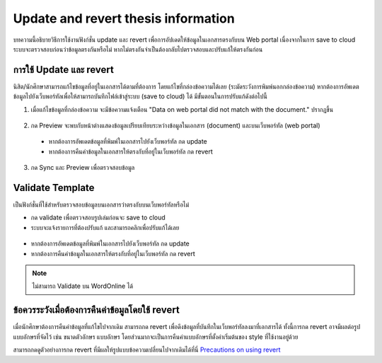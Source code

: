 Update and revert thesis information
====================================
บทความนี้อธิบายวิธีการใช้งานฟังก์ชั่น update และ revert เพื่อการอัปเดตให้ข้อมูลในเอกสารตรงกับบน Web portal เนื่องจากในการ save to cloud ระบบจะตรวจสอบก่อนว่าข้อมูลตรงกันหรือไม่ หากไม่ตรงกันจำเป็นต้องกลับไปตรวจสอบและปรับแก้ให้ตรงกันก่อน


การใช้ Update และ revert
-----------------

นิสิต/นักศึกษาสามารถแก้ไขข้อมูลที่อยู่ในเอกสารได้ตามที่ต้องการ โดยแก้ไขที่กล่องข้อความได้เลย (ระมัดระวังการพิมพ์นอกกล่องข้อความ) หากต้องการอัพเดตข้อมูลไปยังเว็บพอร์ทัลเพื่อให้สามารถบันทึกไฟล์เข้าสู่ระบบ (save to cloud) ได้ มีขั้นตอนในการปรับแก้ดังต่อไปนี้

1. เมื่อแก้ไขข้อมูลที่กล่องข้อความ จะมีข้อความแจ้งเตือน "Data on web portal did not match with the document." ปรากฏขึ้น


.. figure:: /images/update01.png
    :align: center

2. กด Preview จะพบกับหน้าต่างแสดงข้อมูลเปรียบเทียบระหว่างข้อมูลในเอกสาร (document) และบนเว็บพอร์ทัล (web portal)
 * หากต้องการอัพเดตข้อมูลที่พิมพ์ในเอกสารไปยังเว็บพอร์ทัล กด update 
 * หากต้องการคืนค่าข้อมูลในเอกสารให้ตรงกับที่อยู่ในเว็บพอร์ทัล กด revert
3. กด Sync และ Preview เพื่อตรวจสอบข้อมูล 

.. figure:: /images/validate02.png
    :align: center


Validate Template
-----------------
เป็นฟังก์ชั่นที่ใช้สำหรับตรวจสอบข้อมูลบนเอกสารว่าตรงกับบนเว็บพอร์ทัลหรือไม่

* กด validate เพื่อตรวจสอบรูปเล่มก่อนจะ save to cloud 
* ระบบจะแจ้งรายการที่ต้องปรับแก้ และสามารถคลิกเพื่อปรับแก้ได้เลย

.. figure:: /images/validate01.png
    :align: center

* หากต้องการอัพเดตข้อมูลที่พิมพ์ในเอกสารไปยังเว็บพอร์ทัล กด update 
* หากต้องการคืนค่าข้อมูลในเอกสารให้ตรงกับที่อยู่ในเว็บพอร์ทัล กด revert



.. note::

   ไม่สามารถ Validate บน WordOnline ได้


ข้อควรระวังเมื่อต้องการคืนค่าข้อมูลโดยใช้ revert
--------------------------------------

เมื่อนักศึกษาต้องการคืนค่าข้อมูลที่แก้ไขไปจากเดิม สามารถกด revert เพื่อดึงข้อมูลที่บันทึกในเว็บพอร์ทัลลงมาที่เอกสารได้ ทั้งนี้การกด revert อาจมีผลต่อรูปแบบอักษรที่จัดไว้ เช่น ขนาดตัวอักษร แบบอักษร โดยส่วนมากจะเป็นการคืนค่าแบบอักษรที่ตั้งค่าเริ่มต้นของ style ที่ใช้งานอยู่ด้วย

สามารถกดดูตัวอย่างการกด revert ที่มีผลให้รูปแบบข้อความเปลี่ยนไปจากเดิมได้ที่นี่ `Precautions on using revert <https://youtu.be/lt1Ymy_ZC3E>`_ 